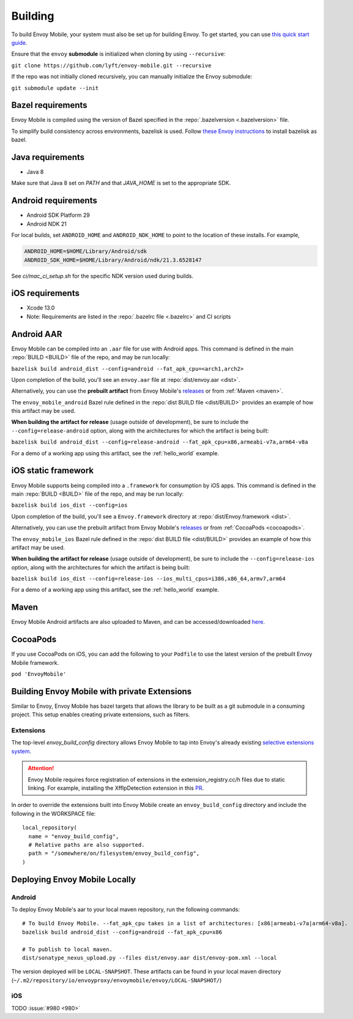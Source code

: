 .. _building:

Building
========

To build Envoy Mobile, your system must also be set up for building Envoy.
To get started, you can use `this quick start guide
<https://github.com/envoyproxy/envoy/tree/master/bazel#quick-start-bazel-build-for-developers>`_.

Ensure that the ``envoy`` **submodule** is initialized when cloning by using ``--recursive``:

``git clone https://github.com/lyft/envoy-mobile.git --recursive``

If the repo was not initially cloned recursively, you can manually initialize the Envoy submodule:

``git submodule update --init``

.. _releases: https://github.com/lyft/envoy-mobile/releases

------------------
Bazel requirements
------------------

Envoy Mobile is compiled using the version of Bazel specified in the
:repo:`.bazelversion <.bazelversion>` file.

To simplify build consistency across environments, bazelisk is used.
Follow `these Envoy instructions <https://github.com/envoyproxy/envoy/blob/master/bazel/README.md#installing-bazelisk-as-bazel>`_ to install bazelisk as bazel.

--------------------
Java requirements
--------------------

- Java 8

Make sure that Java 8 set on `PATH` and that `JAVA_HOME` is set to the appropriate SDK.

--------------------
Android requirements
--------------------

- Android SDK Platform 29
- Android NDK 21

For local builds, set ``ANDROID_HOME`` and ``ANDROID_NDK_HOME`` to point to the location of these installs. For example,

.. code-block:: bash

  ANDROID_HOME=$HOME/Library/Android/sdk
  ANDROID_SDK_HOME=$HOME/Library/Android/ndk/21.3.6528147

See `ci/mac_ci_setup.sh` for the specific NDK version used during builds.

----------------
iOS requirements
----------------

- Xcode 13.0
- Note: Requirements are listed in the :repo:`.bazelrc file <.bazelrc>` and CI scripts

.. _android_aar:

-----------
Android AAR
-----------

Envoy Mobile can be compiled into an ``.aar`` file for use with Android apps.
This command is defined in the main :repo:`BUILD <BUILD>` file of the repo, and may be run locally:

``bazelisk build android_dist --config=android --fat_apk_cpu=<arch1,arch2>``

Upon completion of the build, you'll see an ``envoy.aar`` file at :repo:`dist/envoy.aar <dist>`.

Alternatively, you can use the **prebuilt artifact** from Envoy Mobile's releases_
or from :ref:`Maven <maven>`.

The ``envoy_mobile_android`` Bazel rule defined in the :repo:`dist BUILD file <dist/BUILD>` provides
an example of how this artifact may be used.

**When building the artifact for release** (usage outside of development), be sure to include the
``--config=release-android`` option, along with the architectures for which the artifact is being built:

``bazelisk build android_dist --config=release-android --fat_apk_cpu=x86,armeabi-v7a,arm64-v8a``

For a demo of a working app using this artifact, see the :ref:`hello_world` example.

.. _ios_framework:

--------------------
iOS static framework
--------------------

Envoy Mobile supports being compiled into a ``.framework`` for consumption by iOS apps.
This command is defined in the main :repo:`BUILD <BUILD>` file of the repo, and may be run locally:

``bazelisk build ios_dist --config=ios``

Upon completion of the build, you'll see a ``Envoy.framework`` directory at
:repo:`dist/Envoy.framework <dist>`.

Alternatively, you can use the prebuilt artifact from Envoy Mobile's releases_
or from :ref:`CocoaPods <cocoapods>`.

The ``envoy_mobile_ios`` Bazel rule defined in the :repo:`dist BUILD file <dist/BUILD>` provides an
example of how this artifact may be used.

**When building the artifact for release** (usage outside of development), be sure to include the
``--config=release-ios`` option, along with the architectures for which the artifact is being built:

``bazelisk build ios_dist --config=release-ios --ios_multi_cpus=i386,x86_64,armv7,arm64``

For a demo of a working app using this artifact, see the :ref:`hello_world` example.

.. _maven:

-----
Maven
-----

Envoy Mobile Android artifacts are also uploaded to Maven, and can be accessed/downloaded
`here <https://mvnrepository.com/artifact/io.envoyproxy.envoymobile/envoy>`_.

.. _cocoapods:

---------
CocoaPods
---------

If you use CocoaPods on iOS, you can add the following to your ``Podfile`` to use the latest version
of the prebuilt Envoy Mobile framework.

``pod 'EnvoyMobile'``

---------------------------------------------
Building Envoy Mobile with private Extensions
---------------------------------------------

Similar to Envoy, Envoy Mobile has bazel targets that allows the library to be built as a git
submodule in a consuming project. This setup enables creating private extensions, such as filters.

~~~~~~~~~~
Extensions
~~~~~~~~~~

The top-level `envoy_build_config` directory allows Envoy Mobile to tap into Envoy's already
existing `selective extensions system <https://github.com/envoyproxy/envoy/blob/master/bazel/README.md#disabling-extensions>`_.

.. attention::

  Envoy Mobile requires force registration
  of extensions in the extension_registry.cc/h files due to static linking.
  For example, installing the XffIpDetection extension in this `PR <https://github.com/envoyproxy/envoy-mobile/pull/1481/files#diff-267d81747f176dadc207207f586f1924c0d472d182a5ba041c077454764b4449>`_.

In order to override the extensions built into Envoy Mobile create an ``envoy_build_config`` directory
and include the following in the WORKSPACE file::

  local_repository(
    name = "envoy_build_config",
    # Relative paths are also supported.
    path = "/somewhere/on/filesystem/envoy_build_config",
  )

------------------------------
Deploying Envoy Mobile Locally
------------------------------

~~~~~~~
Android
~~~~~~~

To deploy Envoy Mobile's aar to your local maven repository, run the following commands::

    # To build Envoy Mobile. --fat_apk_cpu takes in a list of architectures: [x86|armeabi-v7a|arm64-v8a].
    bazelisk build android_dist --config=android --fat_apk_cpu=x86

    # To publish to local maven.
    dist/sonatype_nexus_upload.py --files dist/envoy.aar dist/envoy-pom.xml --local


The version deployed will be ``LOCAL-SNAPSHOT``. These artifacts can be found in your local maven directory (``~/.m2/repository/io/envoyproxy/envoymobile/envoy/LOCAL-SNAPSHOT/``)

~~~
iOS
~~~
TODO :issue:`#980 <980>`

